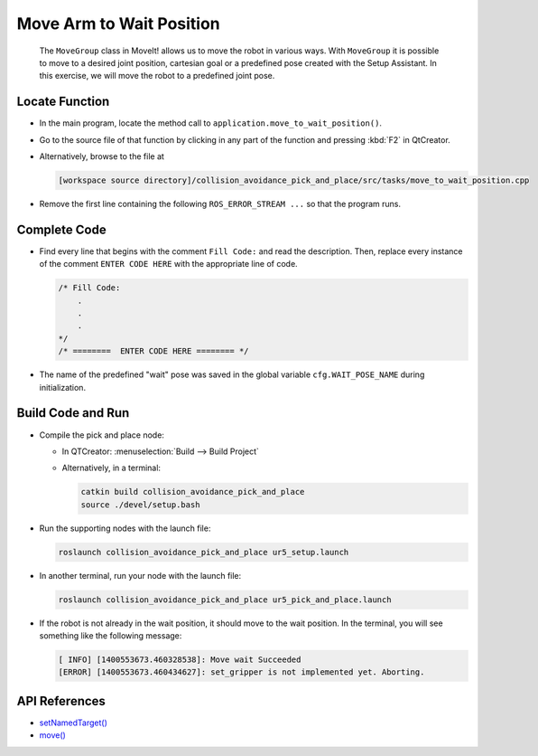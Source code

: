 Move Arm to Wait Position
=========================

  The ``MoveGroup`` class in MoveIt! allows us to move the robot in various
  ways.  With ``MoveGroup`` it is possible to move to a desired joint
  position, cartesian goal or a predefined pose created with the Setup
  Assistant.  In this exercise, we will move the robot to a predefined joint
  pose.


Locate Function
---------------

* In the main program, locate the method call to
  ``application.move_to_wait_position()``.
* Go to the source file of that function by clicking in any part of the
  function and pressing :kbd:`F2` in QtCreator.
* Alternatively, browse to the file at

  .. code-block:: shell

    [workspace source directory]/collision_avoidance_pick_and_place/src/tasks/move_to_wait_position.cpp

* Remove the first line containing the following ``ROS_ERROR_STREAM ...`` so
  that the program runs.


Complete Code
-------------

* Find every line that begins with the comment ``Fill Code:`` and read the
  description. Then, replace every instance of the comment ``ENTER CODE HERE``
  with the appropriate line of code.

  .. code-block:: cpp

    /* Fill Code:
        .
        .
        .
    */
    /* ========  ENTER CODE HERE ======== */

* The name of the predefined "wait" pose was saved in the global variable
  ``cfg.WAIT_POSE_NAME`` during initialization.


Build Code and Run
------------------

* Compile the pick and place node:

  * In QTCreator: :menuselection:`Build --> Build Project`
  * Alternatively, in a terminal:

    .. code-block:: shell

      catkin build collision_avoidance_pick_and_place
      source ./devel/setup.bash

* Run the supporting nodes with the launch file:

  .. code-block:: shell

    roslaunch collision_avoidance_pick_and_place ur5_setup.launch

* In another terminal, run your node with the launch file:

  .. code-block:: shell

    roslaunch collision_avoidance_pick_and_place ur5_pick_and_place.launch

* If the robot is not already in the wait position, it should move to the wait
  position. In the terminal, you will see something like the following message:

  .. code-block:: text

    [ INFO] [1400553673.460328538]: Move wait Succeeded
    [ERROR] [1400553673.460434627]: set_gripper is not implemented yet. Aborting.


API References
--------------

* `setNamedTarget() <http://docs.ros.org/melodic/api/moveit_ros_planning_interface/html/classmoveit_1_1planning__interface_1_1MoveGroupInterface.html#a5262ff42a454b499d3608b384957a5e4>`_
* `move() <http://docs.ros.org/melodic/api/moveit_ros_planning_interface/html/classmoveit_1_1planning__interface_1_1MoveGroupInterface.html#a3513c41b0c73400fc6713b25bc6b1637>`_
